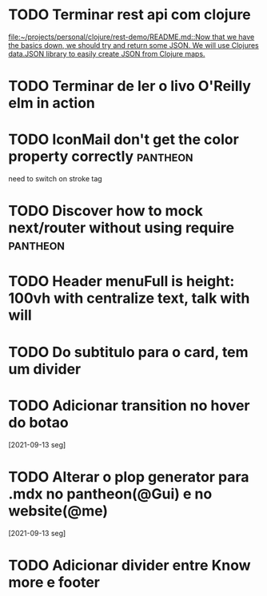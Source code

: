* TODO Terminar rest api com clojure
   SCHEDULED: <2021-09-18 sáb 18:00>
   [[file:~/projects/personal/clojure/rest-demo/README.md::Now that we have the basics down, we should try and return some JSON. We will use Clojures data.JSON library to easily create JSON from Clojure maps.]]

* TODO Terminar de ler o livo O'Reilly elm in action
SCHEDULED: <2021-09-18 sáb 18:00>
* TODO IconMail don't get the color property correctly :pantheon:
 SCHEDULED: <2021-09-14 ter 15:00>
 need to switch on stroke tag
* TODO Discover how to mock next/router without using require :pantheon:
  SCHEDULED: <2021-09-14 ter 16:00>
* TODO Header menuFull is height: 100vh with centralize text, talk with will
  SCHEDULED: <2021-09-14 ter 16:00>
* TODO Do subtitulo para o card, tem um divider
  DEADLINE: <2021-09-14 ter 13:00>
* TODO Adicionar transition no hover do botao
  [2021-09-13 seg]
* TODO Alterar o plop generator para .mdx no pantheon(@Gui) e no website(@me)
  [2021-09-13 seg]
* TODO Adicionar divider entre Know more e footer
  DEADLINE: <2021-09-14 ter 16:00>

